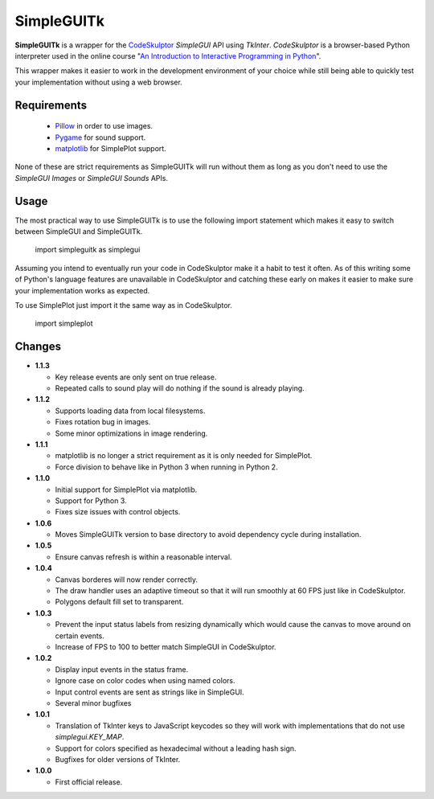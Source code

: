 .. -*- restructuredtext -*-

===========
SimpleGUITk
===========

**SimpleGUITk** is a wrapper for the `CodeSkulptor
<http://www.codeskulptor.org/>`_ *SimpleGUI* API using *TkInter*.
*CodeSkulptor* is a browser-based Python interpreter used in the online
course "`An Introduction to Interactive Programming in Python
<https://www.coursera.org/course/interactivepython>`_".


This wrapper makes it easier to work in the development environment of your
choice while still being able to quickly test your implementation without using
a web browser.


Requirements
============

 * `Pillow <https://github.com/python-imaging/Pillow>`_ in order to use images.
 * `Pygame <http://www.pygame.org/>`_ for sound support.
 * `matplotlib <http://matplotlib.org/>`_ for SimplePlot support.

None of these are strict requirements as SimpleGUITk will run without them as
long as you don't need to use the *SimpleGUI Images* or *SimpleGUI Sounds*
APIs.


Usage
=====

The most practical way to use SimpleGUITk is to use the following import
statement which makes it easy to switch between SimpleGUI and SimpleGUITk.

    import simpleguitk as simplegui

Assuming you intend to eventually run your code in CodeSkulptor make it a habit
to test it often. As of this writing some of Python's language features are
unavailable in CodeSkulptor and catching these early on makes it easier to make
sure your implementation works as expected.

To use SimplePlot just import it the same way as in CodeSkulptor.

    import simpleplot


Changes
=======

- **1.1.3**

  * Key release events are only sent on true release.
  * Repeated calls to sound play will do nothing if the sound is already
    playing.


- **1.1.2**

  * Supports loading data from local filesystems.
  * Fixes rotation bug in images.
  * Some minor optimizations in image rendering.


- **1.1.1**

  * matplotlib is no longer a strict requirement as it is only needed for
    SimplePlot.
  * Force division to behave like in Python 3 when running in Python 2.


- **1.1.0**

  * Initial support for SimplePlot via matplotlib.
  * Support for Python 3.
  * Fixes size issues with control objects.


- **1.0.6**

  * Moves SimpleGUITk version to base directory to avoid dependency cycle during
    installation.


- **1.0.5**

  * Ensure canvas refresh is within a reasonable interval.


- **1.0.4**

  * Canvas borderes will now render correctly.
  * The draw handler uses an adaptive timeout so that it will run smoothly at
    60 FPS just like in CodeSkulptor.
  * Polygons default fill set to transparent.


- **1.0.3**

  * Prevent the input status labels from resizing dynamically which would cause
    the canvas to move around on certain events.
  * Increase of FPS to 100 to better match SimpleGUI in CodeSkulptor.


- **1.0.2**

  * Display input events in the status frame.
  * Ignore case on color codes when using named colors.
  * Input control events are sent as strings like in SimpleGUI.
  * Several minor bugfixes


- **1.0.1**

  * Translation of TkInter keys to JavaScript keycodes so they will work with
    implementations that do not use *simplegui.KEY_MAP*.
  * Support for colors specified as hexadecimal without a leading hash sign.
  * Bugfixes for older versions of TkInter.


- **1.0.0**

  * First official release.
